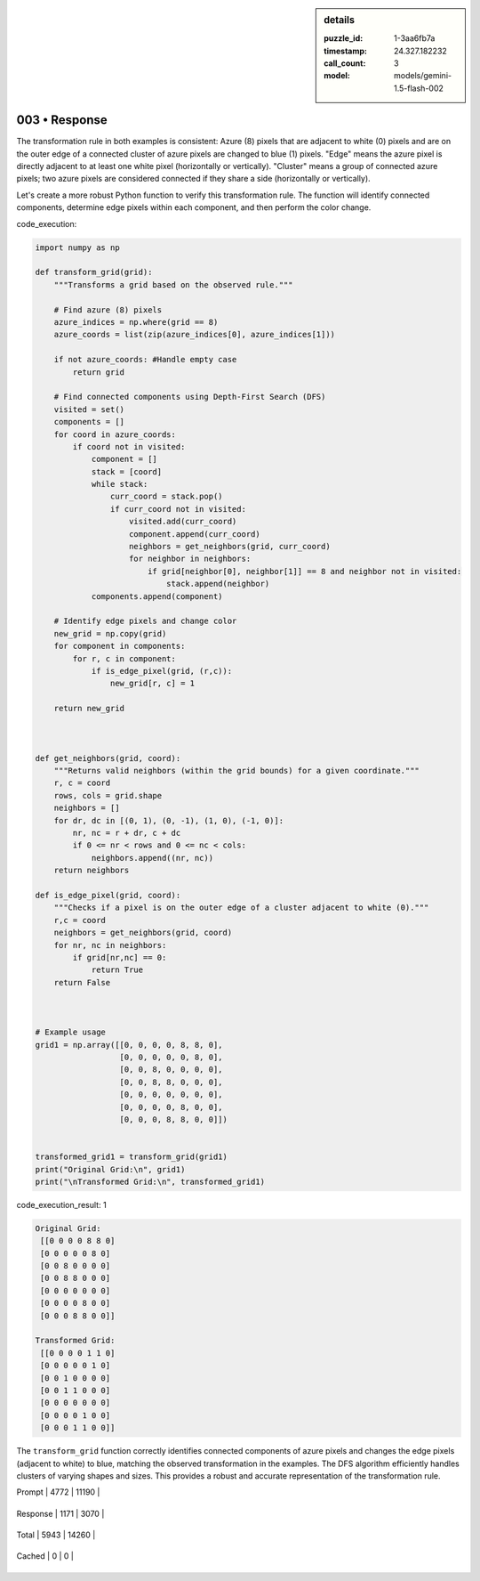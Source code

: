 .. sidebar:: details

   :puzzle_id: 1-3aa6fb7a
   :timestamp: 24.327.182232
   :call_count: 3
   
   :model: models/gemini-1.5-flash-002
   

==============
003 • Response
==============


    

The transformation rule in both examples is consistent:  Azure (8) pixels that are adjacent to white (0) pixels and are on the outer edge of a connected cluster of azure pixels are changed to blue (1) pixels.  "Edge" means the azure pixel is directly adjacent to at least one white pixel (horizontally or vertically). "Cluster" means a group of connected azure pixels;  two azure pixels are considered connected if they share a side (horizontally or vertically).

Let's create a more robust Python function to verify this transformation rule.  The function will identify connected components, determine edge pixels within each component, and then perform the color change.


    


    

code_execution:


    


    

.. code-block:: python


   import numpy as np

   def transform_grid(grid):
       """Transforms a grid based on the observed rule."""

       # Find azure (8) pixels
       azure_indices = np.where(grid == 8)
       azure_coords = list(zip(azure_indices[0], azure_indices[1]))

       if not azure_coords: #Handle empty case
           return grid

       # Find connected components using Depth-First Search (DFS)
       visited = set()
       components = []
       for coord in azure_coords:
           if coord not in visited:
               component = []
               stack = [coord]
               while stack:
                   curr_coord = stack.pop()
                   if curr_coord not in visited:
                       visited.add(curr_coord)
                       component.append(curr_coord)
                       neighbors = get_neighbors(grid, curr_coord)
                       for neighbor in neighbors:
                           if grid[neighbor[0], neighbor[1]] == 8 and neighbor not in visited:
                               stack.append(neighbor)
               components.append(component)

       # Identify edge pixels and change color
       new_grid = np.copy(grid)
       for component in components:
           for r, c in component:
               if is_edge_pixel(grid, (r,c)):
                   new_grid[r, c] = 1

       return new_grid



   def get_neighbors(grid, coord):
       """Returns valid neighbors (within the grid bounds) for a given coordinate."""
       r, c = coord
       rows, cols = grid.shape
       neighbors = []
       for dr, dc in [(0, 1), (0, -1), (1, 0), (-1, 0)]:
           nr, nc = r + dr, c + dc
           if 0 <= nr < rows and 0 <= nc < cols:
               neighbors.append((nr, nc))
       return neighbors

   def is_edge_pixel(grid, coord):
       """Checks if a pixel is on the outer edge of a cluster adjacent to white (0)."""
       r,c = coord
       neighbors = get_neighbors(grid, coord)
       for nr, nc in neighbors:
           if grid[nr,nc] == 0:
               return True
       return False



   # Example usage
   grid1 = np.array([[0, 0, 0, 0, 8, 8, 0],
                     [0, 0, 0, 0, 0, 8, 0],
                     [0, 0, 8, 0, 0, 0, 0],
                     [0, 0, 8, 8, 0, 0, 0],
                     [0, 0, 0, 0, 0, 0, 0],
                     [0, 0, 0, 0, 8, 0, 0],
                     [0, 0, 0, 8, 8, 0, 0]])


   transformed_grid1 = transform_grid(grid1)
   print("Original Grid:\n", grid1)
   print("\nTransformed Grid:\n", transformed_grid1)


    


    

code_execution_result: 1


    


    

.. code-block::

   Original Grid:
    [[0 0 0 0 8 8 0]
    [0 0 0 0 0 8 0]
    [0 0 8 0 0 0 0]
    [0 0 8 8 0 0 0]
    [0 0 0 0 0 0 0]
    [0 0 0 0 8 0 0]
    [0 0 0 8 8 0 0]]

   Transformed Grid:
    [[0 0 0 0 1 1 0]
    [0 0 0 0 0 1 0]
    [0 0 1 0 0 0 0]
    [0 0 1 1 0 0 0]
    [0 0 0 0 0 0 0]
    [0 0 0 0 1 0 0]
    [0 0 0 1 1 0 0]]


    


    

The ``transform_grid`` function correctly identifies connected components of azure pixels and changes the edge pixels (adjacent to white) to blue, matching the observed transformation in the examples.  The DFS algorithm efficiently handles clusters of varying shapes and sizes.  This provides a robust and accurate representation of the transformation rule.


    




+----------------+--------------+
| Timing         |      Seconds |
+================+==============+
| Response Time  | 6.953 |
+----------------+--------------+
| Total Elapsed  | 26.023 |
+----------------+--------------+




+----------------+--------------+-------------+
| Token Type     | Current Call |  Total Used |
+================+==============+=============+

| Prompt | 4772 | 11190 |
+----------------+--------------+-------------+

| Response | 1171 | 3070 |
+----------------+--------------+-------------+

| Total | 5943 | 14260 |
+----------------+--------------+-------------+

| Cached | 0 | 0 |
+----------------+--------------+-------------+


